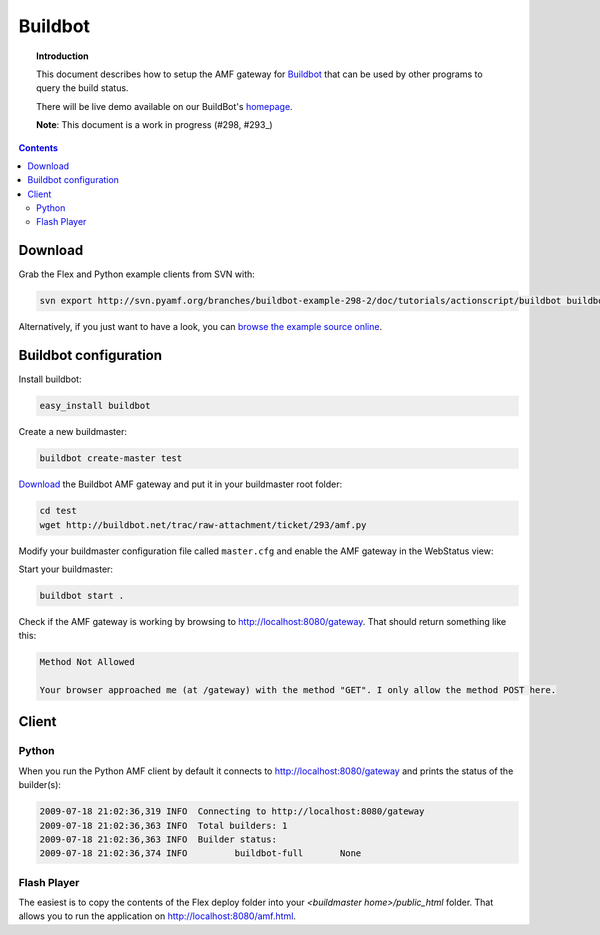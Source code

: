 ************
  Buildbot 
************

.. image:: images/buildbot-logo.png

.. topic:: Introduction

   This document describes how to setup the AMF gateway for
   Buildbot_ that can be used by other programs to query the
   build status.

   There will be live demo available on our BuildBot's homepage_.

   **Note**: This document is a work in progress (#298, #293_)

.. contents::

Download
========

Grab the Flex and Python example clients from SVN with:

.. code-block:: bash

   svn export http://svn.pyamf.org/branches/buildbot-example-298-2/doc/tutorials/actionscript/buildbot buildbot-example


Alternatively, if you just want to have a look, you can
`browse the example source online`_.


Buildbot configuration
======================

Install buildbot:

.. code-block:: bash

   easy_install buildbot


Create a new buildmaster:

.. code-block:: bash

   buildbot create-master test


Download_ the Buildbot AMF gateway and put it in your
buildmaster root folder:

.. code-block:: bash

   cd test
   wget http://buildbot.net/trac/raw-attachment/ticket/293/amf.py


Modify your buildmaster configuration file called
``master.cfg`` and enable the AMF gateway in the
WebStatus view:


.. code-block:: python
   :linenos:

   from buildbot.status import html
   from amf import AMFServer

   public = html.WebStatus(http_port="8080", allowForce=False)
   public.putChild('gateway', AMFServer())
   c['status'].append(public)


Start your buildmaster:

.. code-block:: bash

   buildbot start .


Check if the AMF gateway is working by browsing to
http://localhost:8080/gateway. That should return
something like this:

.. code-block:: bash

   Method Not Allowed

   Your browser approached me (at /gateway) with the method "GET". I only allow the method POST here.


Client
======

Python
------

When you run the Python AMF client by default it connects
to http://localhost:8080/gateway and prints the status of
the builder(s):

.. code-block:: bash

   2009-07-18 21:02:36,319 INFO  Connecting to http://localhost:8080/gateway
   2009-07-18 21:02:36,363 INFO  Total builders: 1
   2009-07-18 21:02:36,363 INFO  Builder status:
   2009-07-18 21:02:36,374 INFO  	buildbot-full       None


Flash Player
------------

The easiest is to copy the contents of the Flex deploy folder
into your `<buildmaster home>/public_html` folder. That allows
you to run the application on http://localhost:8080/amf.html.


.. _Buildbot: http://buildbot.net
.. _homepage: http://buildbot.pyamf.org
.. _#293: http://buildbot.net/trac/ticket/293
.. _browse the example source online: http://dev.pyamf.org/browser/pyamf/branches/buildbot-example-298-2/doc/tutorials/actionscript/buildbot
.. _Download: http://buildbot.net/trac/raw-attachment/ticket/293/amf.py
